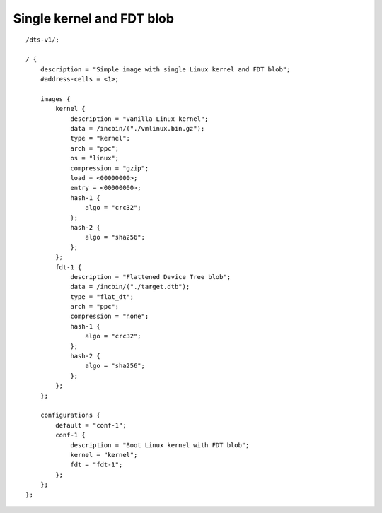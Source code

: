 .. SPDX-License-Identifier: GPL-2.0+

Single kernel and FDT blob
==========================

::

    /dts-v1/;

    / {
        description = "Simple image with single Linux kernel and FDT blob";
        #address-cells = <1>;

        images {
            kernel {
                description = "Vanilla Linux kernel";
                data = /incbin/("./vmlinux.bin.gz");
                type = "kernel";
                arch = "ppc";
                os = "linux";
                compression = "gzip";
                load = <00000000>;
                entry = <00000000>;
                hash-1 {
                    algo = "crc32";
                };
                hash-2 {
                    algo = "sha256";
                };
            };
            fdt-1 {
                description = "Flattened Device Tree blob";
                data = /incbin/("./target.dtb");
                type = "flat_dt";
                arch = "ppc";
                compression = "none";
                hash-1 {
                    algo = "crc32";
                };
                hash-2 {
                    algo = "sha256";
                };
            };
        };

        configurations {
            default = "conf-1";
            conf-1 {
                description = "Boot Linux kernel with FDT blob";
                kernel = "kernel";
                fdt = "fdt-1";
            };
        };
    };
